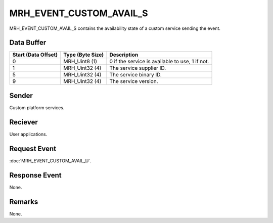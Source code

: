 MRH_EVENT_CUSTOM_AVAIL_S
========================
MRH_EVENT_CUSTOM_AVAIL_S contains the availability state of a custom service 
sending the event.

Data Buffer
-----------
.. list-table::
    :header-rows: 1

    * - Start (Data Offset)
      - Type (Byte Size)
      - Description
    * - 0
      - MRH_Uint8 (1)
      - 0 if the service is available to use, 1 if not.
    * - 1
      - MRH_Uint32 (4)
      - The service supplier ID.
    * - 5
      - MRH_Uint32 (4)
      - The service binary ID.
    * - 9
      - MRH_Uint32 (4)
      - The service version.


Sender
------
Custom platform services.

Reciever
--------
User applications.

Request Event
-------------
:doc:`MRH_EVENT_CUSTOM_AVAIL_U`.

Response Event
--------------
None.

Remarks
-------
None.